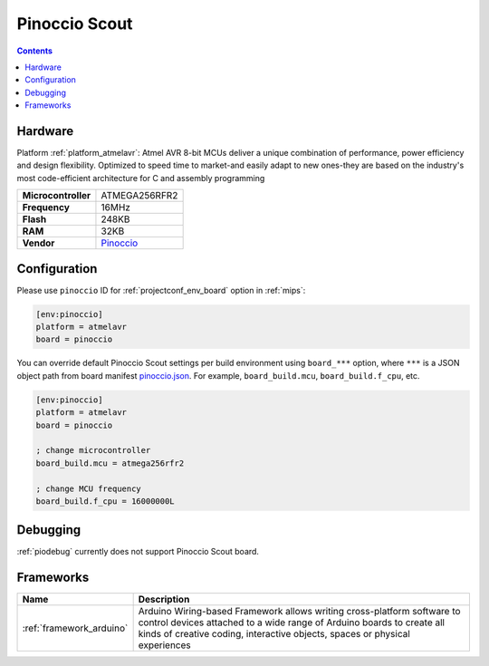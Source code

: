 
.. _board_atmelavr_pinoccio:

Pinoccio Scout
==============

.. contents::

Hardware
--------

Platform :ref:`platform_atmelavr`: Atmel AVR 8-bit MCUs deliver a unique combination of performance, power efficiency and design flexibility. Optimized to speed time to market-and easily adapt to new ones-they are based on the industry's most code-efficient architecture for C and assembly programming

.. list-table::

  * - **Microcontroller**
    - ATMEGA256RFR2
  * - **Frequency**
    - 16MHz
  * - **Flash**
    - 248KB
  * - **RAM**
    - 32KB
  * - **Vendor**
    - `Pinoccio <https://www.crowdsupply.com/pinoccio/mesh-sensor-network?utm_source=platformio.org&utm_medium=docs>`__


Configuration
-------------

Please use ``pinoccio`` ID for :ref:`projectconf_env_board` option in :ref:`mips`:

.. code-block:: ini

  [env:pinoccio]
  platform = atmelavr
  board = pinoccio

You can override default Pinoccio Scout settings per build environment using
``board_***`` option, where ``***`` is a JSON object path from
board manifest `pinoccio.json <https://github.com/platformio/platform-atmelavr/blob/master/boards/pinoccio.json>`_. For example,
``board_build.mcu``, ``board_build.f_cpu``, etc.

.. code-block:: ini

  [env:pinoccio]
  platform = atmelavr
  board = pinoccio

  ; change microcontroller
  board_build.mcu = atmega256rfr2

  ; change MCU frequency
  board_build.f_cpu = 16000000L

Debugging
---------
:ref:`piodebug` currently does not support Pinoccio Scout board.

Frameworks
----------
.. list-table::
    :header-rows:  1

    * - Name
      - Description

    * - :ref:`framework_arduino`
      - Arduino Wiring-based Framework allows writing cross-platform software to control devices attached to a wide range of Arduino boards to create all kinds of creative coding, interactive objects, spaces or physical experiences
